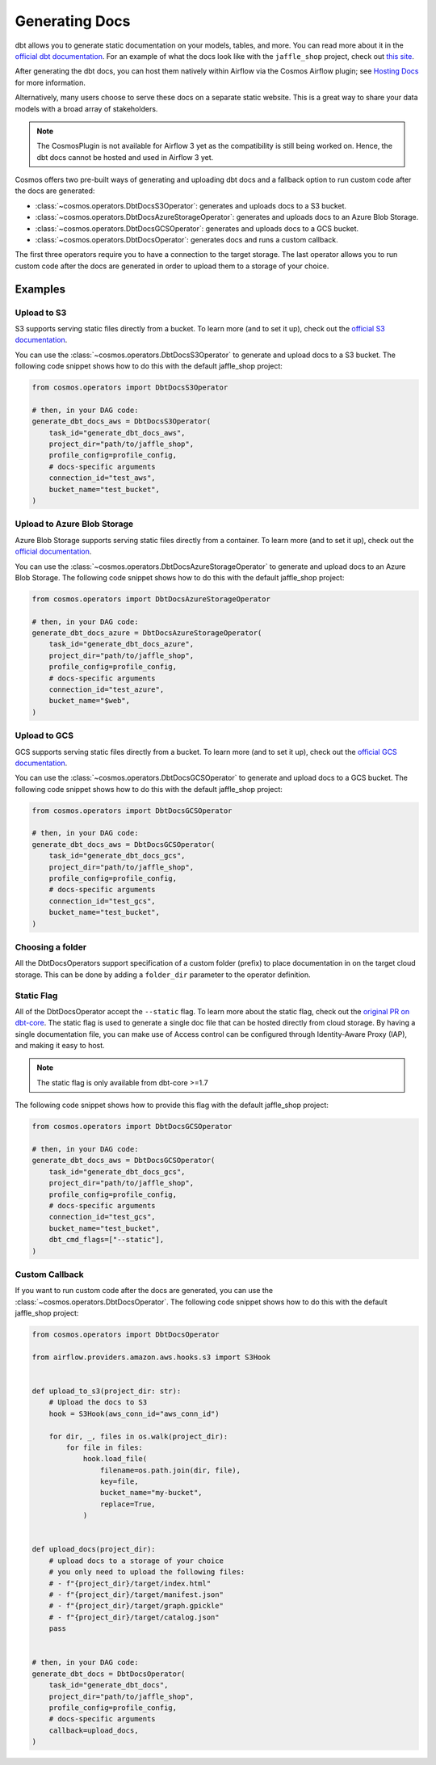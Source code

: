 .. _generating-docs:

Generating Docs
===============

dbt allows you to generate static documentation on your models, tables, and more. You can read more about it in the `official dbt documentation <https://docs.getdbt.com/docs/building-a-dbt-project/documentation>`_. For an example of what the docs look like with the ``jaffle_shop`` project, check out `this site <http://cosmos-demo-dbt-docs.s3-website.eu-north-1.amazonaws.com/>`_.

After generating the dbt docs, you can host them natively within Airflow via the Cosmos Airflow plugin; see `Hosting Docs <hosting-docs.html>`__ for more information.

Alternatively, many users choose to serve these docs on a separate static website. This is a great way to share your data models with a broad array of stakeholders.

.. note::
    The CosmosPlugin is not available for Airflow 3 yet as the compatibility is still being worked on. Hence, the dbt docs cannot be hosted and used in Airflow 3 yet.


Cosmos offers two pre-built ways of generating and uploading dbt docs and a fallback option to run custom code after the docs are generated:

- :class:`~cosmos.operators.DbtDocsS3Operator`: generates and uploads docs to a S3 bucket.
- :class:`~cosmos.operators.DbtDocsAzureStorageOperator`: generates and uploads docs to an Azure Blob Storage.
- :class:`~cosmos.operators.DbtDocsGCSOperator`: generates and uploads docs to a GCS bucket.
- :class:`~cosmos.operators.DbtDocsOperator`: generates docs and runs a custom callback.

The first three operators require you to have a connection to the target storage. The last operator allows you to run custom code after the docs are generated in order to upload them to a storage of your choice.


Examples
----------------------

Upload to S3
~~~~~~~~~~~~~~~~~~~~~~~

S3 supports serving static files directly from a bucket. To learn more (and to set it up), check out the `official S3 documentation <https://docs.aws.amazon.com/AmazonS3/latest/dev/WebsiteHosting.html>`_.

You can use the :class:`~cosmos.operators.DbtDocsS3Operator` to generate and upload docs to a S3 bucket. The following code snippet shows how to do this with the default jaffle_shop project:

.. code-block:: python

    from cosmos.operators import DbtDocsS3Operator

    # then, in your DAG code:
    generate_dbt_docs_aws = DbtDocsS3Operator(
        task_id="generate_dbt_docs_aws",
        project_dir="path/to/jaffle_shop",
        profile_config=profile_config,
        # docs-specific arguments
        connection_id="test_aws",
        bucket_name="test_bucket",
    )

Upload to Azure Blob Storage
~~~~~~~~~~~~~~~~~~~~~~~~~~~~~~~~~~~~~~~

Azure Blob Storage supports serving static files directly from a container. To learn more (and to set it up), check out the `official documentation <https://docs.microsoft.com/en-us/azure/storage/blobs/storage-blob-static-website>`_.

You can use the :class:`~cosmos.operators.DbtDocsAzureStorageOperator` to generate and upload docs to an Azure Blob Storage. The following code snippet shows how to do this with the default jaffle_shop project:

.. code-block:: python

    from cosmos.operators import DbtDocsAzureStorageOperator

    # then, in your DAG code:
    generate_dbt_docs_azure = DbtDocsAzureStorageOperator(
        task_id="generate_dbt_docs_azure",
        project_dir="path/to/jaffle_shop",
        profile_config=profile_config,
        # docs-specific arguments
        connection_id="test_azure",
        bucket_name="$web",
    )

Upload to GCS
~~~~~~~~~~~~~~~~~~~~~~~

GCS supports serving static files directly from a bucket. To learn more (and to set it up), check out the `official GCS documentation <https://cloud.google.com/appengine/docs/standard/serving-static-files?tab=python>`_.

You can use the :class:`~cosmos.operators.DbtDocsGCSOperator` to generate and upload docs to a GCS bucket. The following code snippet shows how to do this with the default jaffle_shop project:

.. code-block:: python

    from cosmos.operators import DbtDocsGCSOperator

    # then, in your DAG code:
    generate_dbt_docs_aws = DbtDocsGCSOperator(
        task_id="generate_dbt_docs_gcs",
        project_dir="path/to/jaffle_shop",
        profile_config=profile_config,
        # docs-specific arguments
        connection_id="test_gcs",
        bucket_name="test_bucket",
    )

Choosing a folder
~~~~~~~~~~~~~~~~~~~~~~~

All the DbtDocsOperators support specification of a custom folder (prefix) to place documentation in on the target cloud storage. This can be done by
adding a ``folder_dir`` parameter to the operator definition.

Static Flag
~~~~~~~~~~~~~~~~~~~~~~~

All of the DbtDocsOperator accept the ``--static`` flag. To learn more about the static flag, check out the `original PR on dbt-core <https://github.com/dbt-labs/dbt-docs/pull/465>`_.
The static flag is used to generate a single doc file that can be hosted directly from cloud storage.
By having a single documentation file, you can make use of Access control can be configured through Identity-Aware Proxy (IAP), and making it easy to host.

.. note::
    The static flag is only available from dbt-core >=1.7

The following code snippet shows how to provide this flag with the default jaffle_shop project:


.. code-block:: python

    from cosmos.operators import DbtDocsGCSOperator

    # then, in your DAG code:
    generate_dbt_docs_aws = DbtDocsGCSOperator(
        task_id="generate_dbt_docs_gcs",
        project_dir="path/to/jaffle_shop",
        profile_config=profile_config,
        # docs-specific arguments
        connection_id="test_gcs",
        bucket_name="test_bucket",
        dbt_cmd_flags=["--static"],
    )

Custom Callback
~~~~~~~~~~~~~~~~~~~~~~~

If you want to run custom code after the docs are generated, you can use the :class:`~cosmos.operators.DbtDocsOperator`. The following code snippet shows how to do this with the default jaffle_shop project:

.. code-block:: python

    from cosmos.operators import DbtDocsOperator

    from airflow.providers.amazon.aws.hooks.s3 import S3Hook


    def upload_to_s3(project_dir: str):
        # Upload the docs to S3
        hook = S3Hook(aws_conn_id="aws_conn_id")

        for dir, _, files in os.walk(project_dir):
            for file in files:
                hook.load_file(
                    filename=os.path.join(dir, file),
                    key=file,
                    bucket_name="my-bucket",
                    replace=True,
                )


    def upload_docs(project_dir):
        # upload docs to a storage of your choice
        # you only need to upload the following files:
        # - f"{project_dir}/target/index.html"
        # - f"{project_dir}/target/manifest.json"
        # - f"{project_dir}/target/graph.gpickle"
        # - f"{project_dir}/target/catalog.json"
        pass


    # then, in your DAG code:
    generate_dbt_docs = DbtDocsOperator(
        task_id="generate_dbt_docs",
        project_dir="path/to/jaffle_shop",
        profile_config=profile_config,
        # docs-specific arguments
        callback=upload_docs,
    )
